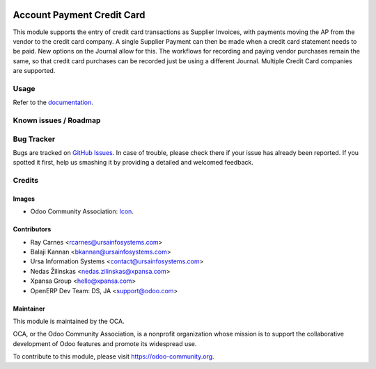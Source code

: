 .. image:: https://img.shields.io/badge/licence-AGPL--3-blue.svg
   :target: http://www.gnu.org/licenses/agpl-3.0-standalone.html
   :alt: License: AGPL-3

===========================
Account Payment Credit Card
===========================

This module supports the entry of credit card transactions as Supplier
Invoices, with payments moving the AP from the vendor to the credit card
company. A single Supplier Payment can then be made when a credit card
statement needs to be paid. New options on the Journal allow for this. The
workflows for recording and paying vendor purchases remain the same, so that
credit card purchases can be recorded just be using a different Journal.
Multiple Credit Card companies are supported.

Usage
=====

Refer to the `documentation <./static/src/account_payment_cc_README.pdf>`_.

.. image:: https://odoo-community.org/website/image/ir.attachment/5784_f2813bd/datas
   :alt: Try me on Runbot
   :target: https://runbot.odoo-community.org/runbot/96/8.0

Known issues / Roadmap
======================


Bug Tracker
===========

Bugs are tracked on `GitHub Issues
<https://github.com/OCA/account-payment/issues>`_. In case of trouble, please
check there if your issue has already been reported. If you spotted it first,
help us smashing it by providing a detailed and welcomed feedback.

Credits
=======

Images
------

* Odoo Community Association: `Icon <https://github.com/OCA/maintainer-tools/blob/master/template/module/static/description/icon.svg>`_.

Contributors
------------

* Ray Carnes <rcarnes@ursainfosystems.com>
* Balaji Kannan <bkannan@ursainfosystems.com>
* Ursa Information Systems <contact@ursainfosystems.com>
* Nedas Žilinskas <nedas.zilinskas@xpansa.com>
* Xpansa Group <hello@xpansa.com>
* OpenERP Dev Team: DS, JA <support@odoo.com>

Maintainer
----------

.. image:: https://odoo-community.org/logo.png
   :alt: Odoo Community Association
   :target: https://odoo-community.org

This module is maintained by the OCA.

OCA, or the Odoo Community Association, is a nonprofit organization whose
mission is to support the collaborative development of Odoo features and
promote its widespread use.

To contribute to this module, please visit https://odoo-community.org.
